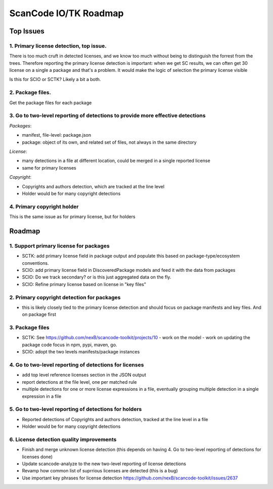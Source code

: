 ScanCode IO/TK Roadmap
========================

Top Issues
---------------

1. Primary license detection, top issue.
~~~~~~~~~~~~~~~~~~~~~~~~~~~~~~~~~~~~~~~~~~~~~~~

There is too much cruft in detected licenses, and we know too much without being
to distinguish the forrest from the trees. Therefore reporting the primary
license detection is important: when we get SC results, we can often
get 30 license on a single a package and that's a problem.
It would make the logic of selection the primary license visible

Is this for SCIO or SCTK? Likely a bit a both.


2. Package files.
~~~~~~~~~~~~~~~~~~~~~~~~~~~~~~~~~~~~~~~~~~~~~~~

Get the package files for each package


3. Go to two-level reporting of detections to provide more effective detections
~~~~~~~~~~~~~~~~~~~~~~~~~~~~~~~~~~~~~~~~~~~~~~~~~~~~~~~~~~~~~~~~~~~~~~~~~~~~~~~~~~

*Packages*:

- manifest, file-level: package.json
- package: object of its own, and related set of files, not always in the same
  directory

*License*:

- many detections in a file at different location, could be merged in a single reported license
- same for primary licenses

*Copyright*:

- Copyrights and authors detection, which are tracked at the line level
- Holder would be for many copyright detections


4. Primary copyright holder
~~~~~~~~~~~~~~~~~~~~~~~~~~~~~~~~~~~~~~~~~~~~~~~

This is the same issue as for primary license, but for holders



Roadmap
-------------------------

1. Support primary license for packages
~~~~~~~~~~~~~~~~~~~~~~~~~~~~~~~~~~~~~~~~~~~~~~~~~~~

- SCTK: add primary license field in package output and populate this based on
  package-type/ecosystem conventions.
- SCIO: add primary license field in DiscoveredPackage models and feed it with
  the data from packages
- SCIO: Do we track secondary? or is this just aggregated data on the fly.
- SCIO: Refine primary license based on license in "key files"  


2. Primary copyright detection for packages
~~~~~~~~~~~~~~~~~~~~~~~~~~~~~~~~~~~~~~~~~~~~~~~~~~~

- this is likely closely tied to the primary license detection and should focus
  on package manifests and key files. And on package first



3. Package files
~~~~~~~~~~~~~~~~~~~~~~~~~

- SCTK: See https://github.com/nexB/scancode-toolkit/projects/10
  - work on the model
  - work on updating the package code focus in npm, pypi, maven, go.
- SCIO: adopt the two levels manifests/package instances



4. Go to two-level reporting of detections for licenses
~~~~~~~~~~~~~~~~~~~~~~~~~~~~~~~~~~~~~~~~~~~~~~~~~~~~~~~~~~~~~~~~~~~~~~~~~~~~~~~~~~

- add top level reference licenses section in the JSON output
- report detections at the file level, one per matched rule
- multiple detections for one or more license expressions in a file, eventually
  grouping multiple detection in a single expression in a file


5. Go to two-level reporting of detections for holders
~~~~~~~~~~~~~~~~~~~~~~~~~~~~~~~~~~~~~~~~~~~~~~~~~~~~~~~~~~~~~~~~~~~~~~~~~~~~~~~~~~

- Reported detections of Copyrights and authors detection, tracked at the line level in a file
- Holder would be for many copyright detections



6. License detection quality improvements
~~~~~~~~~~~~~~~~~~~~~~~~~~~~~~~~~~~~~~~~~~~~~

- Finish and merge unknown license detection (this depends on having 4. Go to two-level reporting of detections for licenses done)
- Update scancode-analyze to the new  two-level reporting of license detections
- Revamp how common list of suprrious licenses are detected (this is a bug)
- Use important key phrases for license detection https://github.com/nexB/scancode-toolkit/issues/2637

